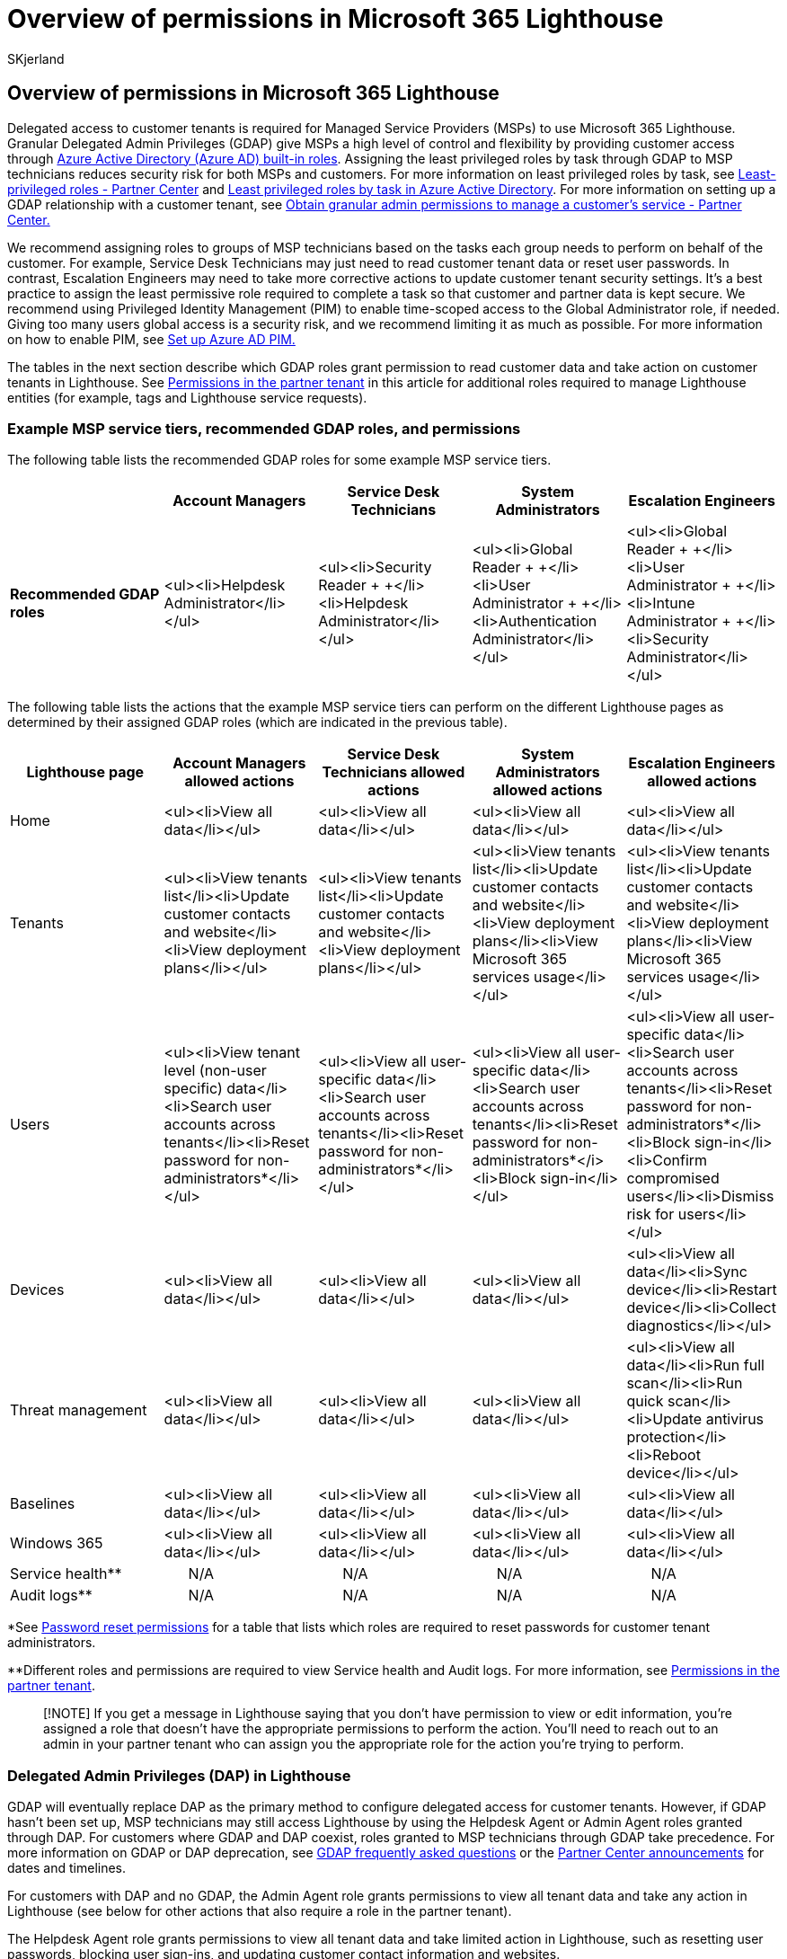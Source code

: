 = Overview of permissions in Microsoft 365 Lighthouse
:audience: Admin
:author: SKjerland
:description: For Managed Service Providers (MSPs) using Microsoft 365 Lighthouse, learn more about Lighthouse permission requirements.
:f1.keywords: CSH
:manager: scotv
:ms-reviewer: magarlan, chrigreen
:ms.author: sharik
:ms.collection: ["M365-subscription-management", "Adm_O365"]
:ms.custom: ["AdminSurgePortfolib", "M365-Lighthouse"]
:ms.localizationpriority: medium
:ms.service: microsoft-365-lighthouse
:ms.topic: article
:search.appverid: MET150

== Overview of permissions in Microsoft 365 Lighthouse

Delegated access to customer tenants is required for Managed Service Providers (MSPs) to use Microsoft 365 Lighthouse.
Granular Delegated Admin Privileges (GDAP) give MSPs a high level of control and flexibility by providing customer access through link:/azure/active-directory/roles/permissions-reference[Azure Active Directory (Azure AD) built-in roles].
Assigning the least privileged roles by task through GDAP to MSP technicians reduces security risk for both MSPs and customers.
For more information on least privileged roles by task, see link:/partner-center/gdap-least-privileged-roles-by-task[Least-privileged roles - Partner Center] and link:/azure/active-directory/roles/delegate-by-task[Least privileged roles by task in Azure Active Directory].
For more information on setting up a GDAP relationship with a customer tenant, see link:/partner-center/gdap-obtain-admin-permissions-to-manage-customer[Obtain granular admin permissions to manage a customer's service - Partner Center.]

We recommend assigning roles to groups of MSP technicians based on the tasks each group needs to perform on behalf of the customer.
For example, Service Desk Technicians may just need to read customer tenant data or reset user passwords.
In contrast, Escalation Engineers may need to take more corrective actions to update customer tenant security settings.
It's a best practice to assign the least permissive role required to complete a task so that customer and partner data is kept secure.
We recommend using Privileged Identity Management (PIM) to enable time-scoped access to the Global Administrator role, if needed.
Giving too many users global access is a security risk, and we recommend limiting it as much as possible.
For more information on how to enable PIM, see link:m365-lighthouse-configure-portal-security.md#set-up-azure-ad-privileged-identity-management-pim[Set up Azure AD PIM.]

The tables in the next section describe which GDAP roles grant permission to read customer data and take action on customer tenants in Lighthouse.
See <<permissions-in-the-partner-tenant,Permissions in the partner tenant>> in this article for additional roles required to manage Lighthouse entities (for example, tags and Lighthouse service requests).

=== Example MSP service tiers, recommended GDAP roles, and permissions

The following table lists the recommended GDAP roles for some example MSP service tiers.

|===
|  | Account Managers | Service Desk Technicians | System Administrators | Escalation Engineers

| *Recommended GDAP roles*
| <ul><li>Helpdesk Administrator</li></ul>
| <ul><li>Security Reader + +</li><li>Helpdesk Administrator</li></ul>
| <ul><li>Global Reader + +</li><li>User Administrator + +</li><li>Authentication Administrator</li></ul>
| <ul><li>Global Reader + +</li><li>User Administrator + +</li><li>Intune Administrator + +</li><li>Security Administrator</li></ul>
|===

The following table lists the actions that the example MSP service tiers can perform on the different Lighthouse pages as determined by their assigned GDAP roles (which are indicated in the previous table).

|===
| Lighthouse page | Account Managers allowed actions | Service Desk Technicians allowed actions | System Administrators allowed actions | Escalation Engineers allowed actions

| Home
| <ul><li>View all data</li></ul>
| <ul><li>View all data</li></ul>
| <ul><li>View all data</li></ul>
| <ul><li>View all data</li></ul>

| Tenants
| <ul><li>View tenants list</li><li>Update customer contacts and website</li><li>View deployment plans</li></ul>
| <ul><li>View tenants list</li><li>Update customer contacts and website</li><li>View deployment plans</li></ul>
| <ul><li>View tenants list</li><li>Update customer contacts and website</li><li>View deployment plans</li><li>View Microsoft 365 services usage</li></ul>
| <ul><li>View tenants list</li><li>Update customer contacts and website</li><li>View deployment plans</li><li>View Microsoft 365 services usage</li></ul>

| Users
| <ul><li>View tenant level (non-user specific) data</li><li>Search user accounts across tenants</li><li>Reset password for non-administrators*</li></ul>
| <ul><li>View all user-specific data</li><li>Search user accounts across tenants</li><li>Reset password for non-administrators*</li></ul>
| <ul><li>View all user-specific data</li><li>Search user accounts across tenants</li><li>Reset password for non-administrators*</i><li>Block sign-in</li></ul>
| <ul><li>View all user-specific data</li><li>Search user accounts across tenants</li><li>Reset password for non-administrators*</li><li>Block sign-in</li><li>Confirm compromised users</li><li>Dismiss risk for users</li></ul>

| Devices
| <ul><li>View all data</li></ul>
| <ul><li>View all data</li></ul>
| <ul><li>View all data</li></ul>
| <ul><li>View all data</li><li>Sync device</li><li>Restart device</li><li>Collect diagnostics</li></ul>

| Threat management
| <ul><li>View all data</li></ul>
| <ul><li>View all data</li></ul>
| <ul><li>View all data</li></ul>
| <ul><li>View all data</li><li>Run full scan</li><li>Run quick scan</li><li>Update antivirus protection</li><li>Reboot device</li></ul>

| Baselines
| <ul><li>View all data</li></ul>
| <ul><li>View all data</li></ul>
| <ul><li>View all data</li></ul>
| <ul><li>View all data</li></ul>

| Windows 365
| <ul><li>View all data</li></ul>
| <ul><li>View all data</li></ul>
| <ul><li>View all data</li></ul>
| <ul><li>View all data</li></ul>

| Service health**
| &nbsp;&nbsp;&nbsp;&nbsp;&nbsp;&nbsp;N/A
| &nbsp;&nbsp;&nbsp;&nbsp;&nbsp;&nbsp;N/A
| &nbsp;&nbsp;&nbsp;&nbsp;&nbsp;&nbsp;N/A
| &nbsp;&nbsp;&nbsp;&nbsp;&nbsp;&nbsp;N/A

| Audit logs**
| &nbsp;&nbsp;&nbsp;&nbsp;&nbsp;&nbsp;N/A
| &nbsp;&nbsp;&nbsp;&nbsp;&nbsp;&nbsp;N/A
| &nbsp;&nbsp;&nbsp;&nbsp;&nbsp;&nbsp;N/A
| &nbsp;&nbsp;&nbsp;&nbsp;&nbsp;&nbsp;N/A
|===

*See link:/azure/active-directory/roles/permissions-reference#password-reset-permissions[Password reset permissions] for a table that lists which roles are required to reset passwords for customer tenant administrators.

**Different roles and permissions are required to view Service health and Audit logs.
For more information, see <<permissions-in-the-partner-tenant,Permissions in the partner tenant>>.

____
[!NOTE] If you get a message in Lighthouse saying that you don't have permission to view or edit information, you're assigned a role that doesn't have the appropriate permissions to perform the action.
You'll need to reach out to an admin in your partner tenant who can assign you the appropriate role for the action you're trying to perform.
____

=== Delegated Admin Privileges (DAP) in Lighthouse

GDAP will eventually replace DAP as the primary method to configure delegated access for customer tenants.
However, if GDAP hasn't been set up, MSP technicians may still access Lighthouse by using the Helpdesk Agent or Admin Agent roles granted through DAP.
For customers where GDAP and DAP coexist, roles granted to MSP technicians through GDAP take precedence.
For more information on GDAP or DAP deprecation, see link:/partner-center/gdap-faq[GDAP frequently asked questions] or the link:/partner-center/announcements/2022-march#15[Partner Center announcements] for dates and timelines.

For customers with DAP and no GDAP, the Admin Agent role grants permissions to view all tenant data and take any action in Lighthouse (see below for other actions that also require a role in the partner tenant).

The Helpdesk Agent role grants permissions to view all tenant data and take limited action in Lighthouse, such as resetting user passwords, blocking user sign-ins, and updating customer contact information and websites.

Given the broad permissions granted to partner users with DAP roles, we recommend adopting GDAP as soon as possible.

=== Permissions in the partner tenant

For certain actions in Lighthouse, role assignments in the partner tenant are required.
The following table lists partner tenant roles and their associated permissions.

|===
| Partner tenant roles | Permissions

| Global Administrator of partner tenant
| <ul><li>Sign up for Lighthouse in the Microsoft 365 admin center.</li><li>Accept partner contract amendments during the first-run experience.</li><li>Activate and inactivate a tenant.</li><li>Create, update, and delete tags.</li><li>Assign and remove tags from a customer tenant.</li><li>Review audit logs</li></ul>

| Partner tenant member with at least one Azure AD role assigned with the following property set: + *microsoft.office365.supportTickets/allEntities/allTasks* + (For a complete list of Azure AD roles, see link:/azure/active-directory/roles/permissions-reference[Azure AD built-in roles].)
| Create Lighthouse service requests.

| Partner tenant member who meets _both_ of the following requirements: <ul><li>Has at least one Azure AD role assigned with the following property set: + *microsoft.office365.serviceHealth/allEntities/allTasks* + (For a complete list of Azure AD roles, see link:/azure/active-directory/roles/permissions-reference[Azure AD built-in roles].)</li><li>Has at least one DAP delegated role assigned (Admin Agent or Helpdesk Agent)</li></ul>
| View service health information.
|===

=== Related content

xref:m365-lighthouse-requirements.adoc[Requirements for Microsoft 365 Lighthouse] (article) + link:/partner-center/dap-faq[Delegated administration privileges (DAP) FAQ] (article) + xref:m365-lighthouse-view-your-roles.adoc[View your Azure Active Directory roles in Microsoft 365 Lighthouse] (article) + link:/partner-center/permissions-overview[Assign roles and permissions to users] (article) + xref:m365-lighthouse-overview.adoc[Overview of Microsoft 365 Lighthouse] (article) + xref:m365-lighthouse-sign-up.adoc[Sign up for Microsoft 365 Lighthouse] (article) + link:m365-lighthouse-faq.yml[Microsoft 365 Lighthouse FAQ] (article)
